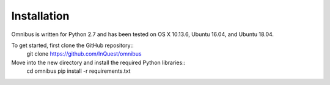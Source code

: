.. _installation:

Installation
==========
Omnibus is written for Python 2.7 and has been tested on OS X 10.13.6, Ubuntu 16.04, and Ubuntu 18.04.

To get started, first clone the GitHub repository::
    git clone https://github.com/InQuest/omnibus

Move into the new directory and install the required Python libraries::
    cd omnibus
    pip install -r requirements.txt

